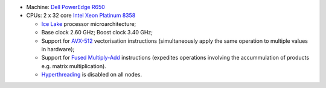 * Machine: `Dell PowerEdge R650`_
* CPUs: 2 x 32 core `Intel Xeon Platinum 8358`_

  * `Ice Lake`_ processor microarchitecture;
  * Base clock 2.60 GHz; Boost clock 3.40 GHz;
  * Support for `AVX-512`_ vectorisation instructions (simultaneously apply the same operation to multiple values in hardware);
  * Support for `Fused Multiply-Add`_ instructions (expedites operations involving the accummulation of products e.g. matrix multiplication).
  * `Hyperthreading`_ is disabled on all nodes.

.. _AVX-512: https://en.wikipedia.org/wiki/AVX-512
.. _Dell PowerEdge R650: https://www.dell.com/en-us/shop/productdetailstxn/poweredge-r650
.. _Fused Multiply-Add: https://en.wikipedia.org/wiki/Multiply%E2%80%93accumulate_operation#Fused_multiply.E2.80.93add
.. _Hyperthreading:  https://en.wikipedia.org/wiki/Hyper-threading
.. _Intel Xeon Platinum 8358: https://www.intel.co.uk/content/www/uk/en/products/sku/212282/intel-xeon-platinum-8358-processor-48m-cache-2-60-ghz/specifications.html
.. _NVIDIA A100: https://www.nvidia.com/en-gb/data-center/a100/
.. _Ice Lake: https://en.wikipedia.org/wiki/Ice_Lake_(microprocessor)
